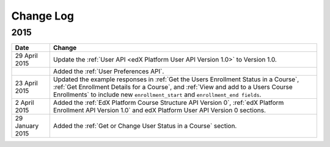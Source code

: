 ############
Change Log
############

*****************
2015
*****************

.. list-table::
   :widths: 10 70
   :header-rows: 1

   * - Date
     - Change
   * - 29 April 2015
     - Update the :ref:`User API <edX Platform User API Version 1.0>` to
       Version 1.0.
   * -
     - Added the :ref:`User Preferences API`.
   * - 23 April 2015
     - Updated the example responses in :ref:`Get the Users Enrollment Status
       in a Course`, :ref:`Get Enrollment Details for a Course`, and :ref:`View
       and add to a Users Course Enrollments` to include new
       ``enrollment_start`` and ``enrollment_end fields``.
   * - 2 April 2015
     - Added the :ref:`EdX Platform Course Structure API Version 0`, :ref:`edX
       Platform Enrollment API Version 1.0` and edX Platform User API
       Version 0 sections.
   * - 29 January 2015
     - Added the :ref:`Get or Change User Status in a Course` section.
